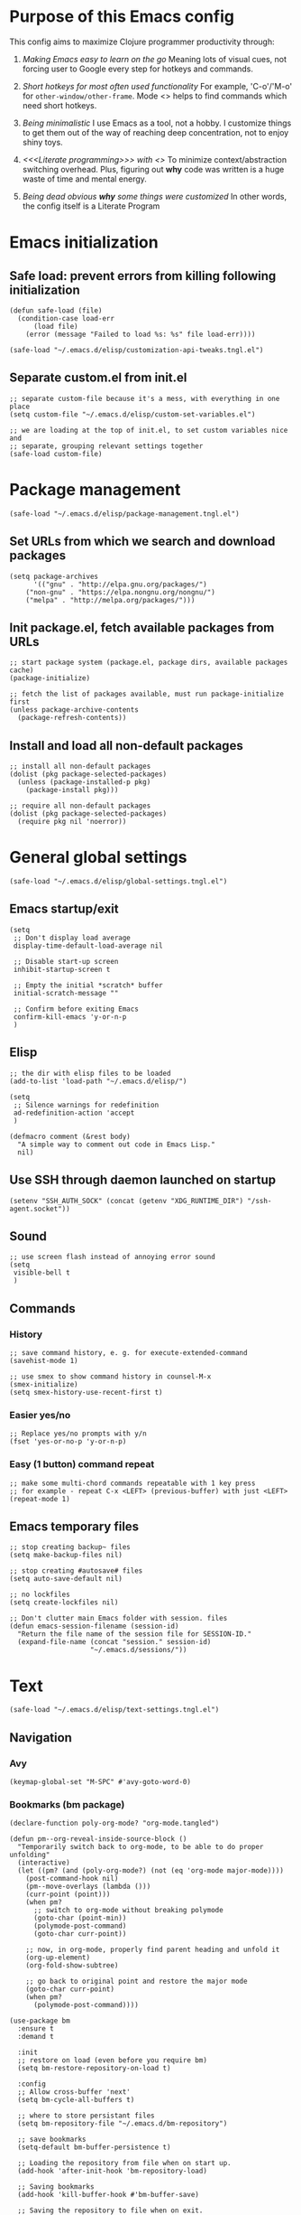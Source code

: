 :PROPERTIES:
:header-args: :comments both :noweb yes :mkdirp yes
:END:

* Purpose of this Emacs config
This config aims to maximize Clojure programmer productivity through:

1. /Making Emacs easy to learn on the go/
   Meaning lots of visual cues, not forcing user to Google every
   step for hotkeys and commands.

2. /Short hotkeys for most often used functionality/
   For example, 'C-o'/'M-o' for ~other-window/other-frame~. Mode <<<keyfreq>>>
   helps to find commands which need short hotkeys.

3. /Being minimalistic/
   I use Emacs as a tool, not a hobby. I customize things to get them out of
   the way of reaching deep concentration, not to enjoy shiny toys.

4. /<<<Literate programming>>> with <<<polymode>>>/
   To minimize context/abstraction switching overhead. Plus, figuring out
   *why* code was written is a huge waste of time and mental energy.

5. /Being dead obvious *why* some things were customized/
   In other words, the config itself is a Literate Program


* Emacs initialization
** Safe load: prevent errors from killing following initialization
#+begin_src elisp :tangle ./init.el
(defun safe-load (file)
  (condition-case load-err
      (load file)
    (error (message "Failed to load %s: %s" file load-err))))
#+end_src

#+begin_src elisp :tangle ./init.el
(safe-load "~/.emacs.d/elisp/customization-api-tweaks.tngl.el")
#+end_src

** Separate custom.el from init.el
#+begin_src elisp :tangle ~/.emacs.d/elisp/customization-api-tweaks.tngl.el
;; separate custom-file because it's a mess, with everything in one place
(setq custom-file "~/.emacs.d/elisp/custom-set-variables.el")

;; we are loading at the top of init.el, to set custom variables nice and
;; separate, grouping relevant settings together
(safe-load custom-file)
#+end_src


* Package management
#+begin_src elisp :tangle ./init.el
(safe-load "~/.emacs.d/elisp/package-management.tngl.el")
#+end_src

** Set URLs from which we search and download packages
#+begin_src elisp :tangle ~/.emacs.d/elisp/package-management.tngl.el
(setq package-archives
      '(("gnu" . "http://elpa.gnu.org/packages/")
	("non-gnu" . "https://elpa.nongnu.org/nongnu/")
	("melpa" . "http://melpa.org/packages/")))
#+end_src

** Init package.el, fetch available packages from URLs
#+begin_src elisp :tangle ~/.emacs.d/elisp/package-management.tngl.el
;; start package system (package.el, package dirs, available packages cache)
(package-initialize)

;; fetch the list of packages available, must run package-initialize first
(unless package-archive-contents
  (package-refresh-contents))
#+end_src

** Install and load all non-default packages
#+begin_src elisp :tangle ~/.emacs.d/elisp/package-management.tngl.el
;; install all non-default packages
(dolist (pkg package-selected-packages)
  (unless (package-installed-p pkg)
    (package-install pkg)))

;; require all non-default packages
(dolist (pkg package-selected-packages)
  (require pkg nil 'noerror))
#+end_src


* General global settings
#+begin_src elisp :tangle ./init.el
(safe-load "~/.emacs.d/elisp/global-settings.tngl.el")
#+end_src

** Emacs startup/exit
#+begin_src elisp :tangle ~/.emacs.d/elisp/global-settings.tngl.el
(setq
 ;; Don't display load average
 display-time-default-load-average nil

 ;; Disable start-up screen
 inhibit-startup-screen t

 ;; Empty the initial *scratch* buffer
 initial-scratch-message ""

 ;; Confirm before exiting Emacs
 confirm-kill-emacs 'y-or-n-p
 )
#+end_src

** Elisp
#+begin_src elisp :tangle ~/.emacs.d/elisp/global-settings.tngl.el
;; the dir with elisp files to be loaded
(add-to-list 'load-path "~/.emacs.d/elisp/")

(setq
 ;; Silence warnings for redefinition
 ad-redefinition-action 'accept
 )

(defmacro comment (&rest body)
  "A simple way to comment out code in Emacs Lisp."
  nil)
#+end_src

** Use SSH through daemon launched on startup
#+begin_src elisp :tangle ~/.emacs.d/elisp/global-settings.tngl.el
(setenv "SSH_AUTH_SOCK" (concat (getenv "XDG_RUNTIME_DIR") "/ssh-agent.socket"))
#+end_src

** Sound
#+begin_src elisp :tangle ~/.emacs.d/elisp/global-settings.tngl.el
;; use screen flash instead of annoying error sound
(setq
 visible-bell t
 )
#+end_src

** Commands
*** History
#+begin_src elisp :tangle ~/.emacs.d/elisp/global-settings.tngl.el
;; save command history, e. g. for execute-extended-command
(savehist-mode 1)

;; use smex to show command history in counsel-M-x
(smex-initialize)
(setq smex-history-use-recent-first t)
#+end_src

*** Easier yes/no
#+begin_src elisp :tangle ~/.emacs.d/elisp/global-settings.tngl.el
;; Replace yes/no prompts with y/n
(fset 'yes-or-no-p 'y-or-n-p)
#+end_src

*** Easy (1 button) command repeat
#+begin_src elisp :tangle ~/.emacs.d/elisp/global-settings.tngl.el
;; make some multi-chord commands repeatable with 1 key press
;; for example - repeat C-x <LEFT> (previous-buffer) with just <LEFT>
(repeat-mode 1)
#+end_src

** Emacs temporary files
#+begin_src elisp :tangle ~/.emacs.d/elisp/global-settings.tngl.el
;; stop creating backup~ files
(setq make-backup-files nil)

;; stop creating #autosave# files
(setq auto-save-default nil)

;; no lockfiles
(setq create-lockfiles nil)

;; Don't clutter main Emacs folder with session. files
(defun emacs-session-filename (session-id)
  "Return the file name of the session file for SESSION-ID."
  (expand-file-name (concat "session." session-id)
                    "~/.emacs.d/sessions/"))
#+end_src


* Text
#+begin_src elisp :tangle ./init.el
(safe-load "~/.emacs.d/elisp/text-settings.tngl.el")
#+end_src

** Navigation
*** Avy
#+begin_src elisp :tangle ~/.emacs.d/elisp/text-settings.tngl.el
(keymap-global-set "M-SPC" #'avy-goto-word-0)
#+end_src

*** Bookmarks (bm package)
#+begin_src elisp :tangle ~/.emacs.d/elisp/text-settings.tngl.el
(declare-function poly-org-mode? "org-mode.tangled")

(defun pm--org-reveal-inside-source-block ()
  "Temporarily switch back to org-mode, to be able to do proper unfolding"
  (interactive)
  (let ((pm? (and (poly-org-mode?) (not (eq 'org-mode major-mode))))
	(post-command-hook nil)
	(pm--move-overlays (lambda ()))
	(curr-point (point)))
    (when pm?
      ;; switch to org-mode without breaking polymode
      (goto-char (point-min))
      (polymode-post-command)
      (goto-char curr-point))

    ;; now, in org-mode, properly find parent heading and unfold it
    (org-up-element)
    (org-fold-show-subtree)

    ;; go back to original point and restore the major mode
    (goto-char curr-point)
    (when pm?
      (polymode-post-command))))

(use-package bm
  :ensure t
  :demand t

  :init
  ;; restore on load (even before you require bm)
  (setq bm-restore-repository-on-load t)

  :config
  ;; Allow cross-buffer 'next'
  (setq bm-cycle-all-buffers t)

  ;; where to store persistant files
  (setq bm-repository-file "~/.emacs.d/bm-repository")

  ;; save bookmarks
  (setq-default bm-buffer-persistence t)

  ;; Loading the repository from file when on start up.
  (add-hook 'after-init-hook 'bm-repository-load)

  ;; Saving bookmarks
  (add-hook 'kill-buffer-hook #'bm-buffer-save)

  ;; Saving the repository to file when on exit.
  ;; kill-buffer-hook is not called when Emacs is killed, so we
  ;; must save all bookmarks first.
  (add-hook 'kill-emacs-hook #'(lambda nil
                                 (bm-buffer-save-all)
                                 (bm-repository-save)))

  ;; The `after-save-hook' is not necessary to use to achieve persistence,
  ;; but it makes the bookmark data in repository more in sync with the file
  ;; state.
  (add-hook 'after-save-hook #'bm-buffer-save)

  ;; Restoring bookmarks
  (add-hook 'find-file-hooks   #'bm-buffer-restore)
  (add-hook 'after-revert-hook #'bm-buffer-restore)

  ;; The `after-revert-hook' is not necessary to use to achieve persistence,
  ;; but it makes the bookmark data in repository more in sync with the file
  ;; state. This hook might cause trouble when using packages
  ;; that automatically reverts the buffer (like vc after a check-in).
  ;; This can easily be avoided if the package provides a hook that is
  ;; called before the buffer is reverted (like `vc-before-checkin-hook').
  ;; Then new bookmarks can be saved before the buffer is reverted.
  ;; Make sure bookmarks is saved before check-in (and revert-buffer)
  (add-hook 'before-revert-hook #'bm-buffer-save)

  ;; org-mode expand the region containing a bookmark
  ;; (add-hook 'bm-after-goto-hook 'org-bookmark-jump-unhide)
  (add-hook 'bm-after-goto-hook 'pm--org-reveal-inside-source-block)

  ;; the markers on the right fringe instead of the left
  (setq bm-highlight-style 'bm-highlight-line-and-fringe)
  (setq bm-marker 'bm-marker-right)

  (bind-key* (kbd "<f2>") 'bm-next)
  (bind-key* (kbd "S-<f2>") 'bm-previous)
  (bind-key* (kbd "C-<f2>") 'bm-toggle))
#+end_src

*** Beacon mode - highlight cursor after jump
#+begin_src elisp :tangle ~/.emacs.d/elisp/text-settings.tngl.el
(beacon-mode 1)
#+end_src

** Display
#+begin_src elisp :tangle ~/.emacs.d/elisp/text-settings.tngl.el
;; blinking cursor is annoying
(blink-cursor-mode -1)

;; wrap lines at word boundaries, so that they always fit current window
(global-visual-line-mode 1)

;; display fill-column everywhere
(global-display-fill-column-indicator-mode 1)

;; Default to utf-8 encoding
(set-default-coding-systems 'utf-8)

(setq-default
 ;; to see when a line is longer than 80 symbols
 display-fill-column-indicator-column 80

 ;; set width for automatic line breaks
 fill-column 80

 ;; Add left and right margins
 left-margin-width 1 right-margin-width 1

 ;; don't display line numbers at their beginning
 ;; 'display-line-numbers-type nil

 ;; show column number in minibuffer
 column-number-mode t

 ;; Display trailing whitespaces
 show-trailing-whitespace nil

 ;; Set width for tabs
 tab-width 2

 ;; Stretch cursor to the glyph width
 x-stretch-cursor t
 )

(global-display-fill-column-indicator-mode t)
#+end_src

*** all-the-icons
#+begin_src elisp :tangle ~/.emacs.d/elisp/text-settings.tngl.el
(use-package all-the-icons
  :ensure t
  :config
  (unless (member "all-the-icons" (font-family-list))
    (all-the-icons-install-fonts t)))

(use-package all-the-icons-dired
  :ensure t
  :hook (dired-mode . all-the-icons-dired-mode))

(use-package all-the-icons-completion
  :ensure t
  :after marginalia
  :hook (marginalia-mode . all-the-icons-completion-mode))
#+end_src

** Editing
*** Whitespace
#+begin_src elisp :tangle ~/.emacs.d/elisp/text-settings.tngl.el
(setq

 ;; Stop using tabs to indent
 indent-tabs-mode nil

 ;; do not auto-end sentences
 sentence-end-double-space nil
 )

;; delete all trailing whitespace
(add-hook 'before-save-hook 'delete-trailing-whitespace)
#+end_src

*** Undo
#+begin_src elisp :tangle ~/.emacs.d/elisp/text-settings.tngl.el
;; make undo hotkey familiar
(global-set-key (kbd "C-z") 'undo)

;; use linear undo, store info between sessions
(global-undo-fu-session-mode 1)
#+end_src

*** Copy/paste
#+begin_src elisp :tangle ~/.emacs.d/elisp/text-settings.tngl.el
;; delete active region on yanking (paste)
(cua-mode 1)

(setq
 ;; save kill-ring between emacs session, up to 20 entries
 savehist-additional-variables '(kill-ring)
 kill-ring-max 20

 ;; saves OS clipboard content before kill, to prevent overwriting it
 save-interprogram-paste-before-kill t

 ;; sync system's and Emacs' clipboard
 select-enable-clipboard t

 ;; Yank at point rather than pointer
 mouse-yank-at-point t
 )
#+end_src

** Syncing with filesystem (reverting)
#+begin_src elisp :tangle ~/.emacs.d/elisp/text-settings.tngl.el
;; The auto-revert setting is enabled because tangle / detangle for literate
;; programming will change contents of files. If the file is open in a buffer,
;; I want it to automatically show the change without asking me every time.
(global-auto-revert-mode t)
#+end_src


* Frame/window/buffer configuration
#+begin_src elisp :tangle ./init.el
(safe-load "~/.emacs.d/elisp/frame-window-buffer-settings.tngl.el")
#+end_src

** Display
*** Hide
#+begin_src elisp :tangle ~/.emacs.d/elisp/frame-window-buffer-settings.tngl.el
;; hide useless title bar, but allow resizing
(add-to-list 'default-frame-alist '(undecorated . t))
(add-to-list 'default-frame-alist '(drag-internal-border . 1))
(add-to-list 'default-frame-alist '(internal-border-width . 5))

;; I don't use toolbar, and rarely menu-bar
(tool-bar-mode 0)
(menu-bar-mode 0)

(setq
 ;; don't display time in frames
 display-time-mode 0

 ;; don't use sRGB colors
 ns-use-srgb-colorspace nil
 )
#+end_src

*** Splitting/resizing
#+begin_src elisp :tangle ~/.emacs.d/elisp/frame-window-buffer-settings.tngl.el
(setq
 ;; Disable vertical window splitting
 split-height-threshold nil

 ;; Allow horizontal splitting, if there's at least 1 column in the buffer
 split-width-threshold 1

 ;; Resize windows proportionally
 window-combination-resize t
 )
#+end_src

*** Creating buffers and choosing how to display them
#+begin_src elisp :tangle ~/.emacs.d/elisp/frame-window-buffer-settings.tngl.el
;; record changes in window configuration, to enable reverting them
(custom-set-variables
 '(winner-mode t))

(setq
 ;; Uniquify buffer names
 uniquify-buffer-name-style 'forward

 ;; Focus new help windows when opened
 help-window-select t

 ;; don't open new buffers when navigating dirs in dired
 dired-kill-when-opening-new-dired-buffer t

 display-buffer-alist
 '(;; without this, transient buffer breaks window layout
   ;; it happens because of conflicts with lower settings
   (".*transient.*"
    (display-buffer-in-side-window)
    (side . bottom)
    (inhibit-same-window . t)
    (window-parameters (no-other-window . t)))

   ;; treemacs is a file navigator, typically glued to the left screen side
   ("\\*Treemacs-.*?" (display-buffer-in-direction) (direction . left))

   ;; open in the same window
   ((or . ((major-mode . help-mode)
	   (major-mode . Custom-mode)
	   (major-mode . dired-mode)
	   (major-mode . clojure-mode)
	   (major-mode . cider-repl-mode)
	   "\\*cider-error.*\\*"
	   "\\*Org Src.*\\*"))
    (display-buffer-same-window)
    (display-buffer-reuse-window)
    (inhibit-same-window . nil)
    (inhibit-switch-frame . t))

   ;; open in another window - the default behavior
   (".*"
    (display-buffer-use-least-recent-window)
    (display-buffer-reuse-window)
    (inhibit-switch-frame . t))
   )
 )
#+end_src

** Scrolling
#+begin_src elisp :tangle ~/.emacs.d/elisp/frame-window-buffer-settings.tngl.el
(setq
 ;; Lighten vertical scroll
 auto-window-vscroll nil

 scroll-step 1
 scroll-conservatively 10000
 )
#+end_src

** Save/load frame configuration on exit/start
#+begin_src elisp :tangle ~/.emacs.d/elisp/frame-window-buffer-settings.tngl.el
(setq
 ;; always save window/frame/buffer config
 desktop-save t)

(desktop-save-mode t)
#+end_src

** Navigation
*** Buffer/window/frame switching, burying, treemacs
#+begin_src elisp :tangle ~/.emacs.d/elisp/frame-window-buffer-settings.tngl.el
(bind-key* (kbd "C-o") 'other-window)
(bind-key* (kbd "M-o") 'other-frame)
(global-set-key (kbd "C-S-b") 'treemacs)
(global-set-key (kbd "C-x w") 'bury-buffer)

(defun switch-buffer-in-current-window ()
  "Switch buffer in the current window, ignoring `display-buffer-alist`."
  (interactive)
  (let ((display-buffer-alist nil)) ;; Temporarily disable display-buffer-alist
    (call-interactively 'switch-to-buffer)))

(global-set-key (kbd "C-x b") #'switch-buffer-in-current-window)
(bind-key* (kbd "s-b") 'switch-buffer-in-current-window)
(bind-key* (kbd "s-k") 'kill-buffer)
#+end_src

*** Tabs
Couldn't find desirable tab functionality which would allow me to tab through
different parts on 1 file, having a set of tabs for each window.

- tab-line-mode/centaur-tabs aren't suitable because of indirect buffer bugs
  and because they don't open the same buffer in different tabs of the same
  window
- tab-bar-mode works, but doesn't have window-specific tabs

#+begin_src elisp :tangle ~/.emacs.d/elisp/frame-window-buffer-settings.tngl.el
(tab-bar-mode t)

(global-set-key (kbd "C-x C-<left>") 'tab-bar-switch-to-prev-tab)
(global-set-key (kbd "C-x C-<right>") 'tab-bar-switch-to-next-tab)
#+end_src


* Command/code completion
#+begin_src elisp :tangle ./init.el
(safe-load "~/.emacs.d/elisp/completions.tngl.el")
#+end_src

** which-key mode
Shows completion options, after you start pressing hotkeys

#+begin_src elisp :tangle ~/.emacs.d/elisp/completions.tngl.el
(which-key-mode 1)
#+end_src

** keyfreq mode
Records how much times a command was used. Useful for optimizing hotkeys

#+begin_src elisp :tangle ~/.emacs.d/elisp/completions.tngl.el
(keyfreq-mode 1)
(keyfreq-autosave-mode 1)

(setq
 keyfreq-excluded-commands
 '(self-insert-command
   forward-char
   backward-char
   previous-line
   next-line))
#+end_src

** Code completion
#+begin_src elisp :tangle ~/.emacs.d/elisp/completions.tngl.el
;; Always show completions
(setq completion-auto-help 'always)

;; Auto-select *Completions* buffer
(setq completion-auto-select 'second-tab)

;; Make <TAB> invoke completions list, when code is already idented properly
(setq tab-always-indent 'complete)
#+end_src

** Snippets (yasnippet)
#+begin_src elisp :tangle ~/.emacs.d/elisp/completions.tngl.el
(setq yas-snippet-dirs '("~/.emacs.d/snippets/"))
(yas-global-mode 1)
#+end_src

** Vertico + Consult + Ordqerless + Embark + Marginalia + Corfu + Cape
Shamelessly copied from [[https://github.com/jamescherti/minimal-emacs.d][minimal-emacs setup]].

#+begin_src elisp :tangle ~/.emacs.d/elisp/completions.tngl.el
;; Corfu enhances in-buffer completion by displaying a compact popup with
;; current candidates, positioned either below or above the point. Candidates
;; can be selected by navigating up or down.
(use-package corfu
  :ensure t
  :commands (corfu-mode global-corfu-mode)

  :hook ((prog-mode . corfu-mode)
         (shell-mode . corfu-mode)
         (eshell-mode . corfu-mode))

  :custom
  ;; Hide commands in M-x which do not apply to the current mode.
  (read-extended-command-predicate #'command-completion-default-include-p)
  ;; Disable Ispell completion function. As an alternative try `cape-dict'.
  (text-mode-ispell-word-completion nil)
  (tab-always-indent 'complete)

  ;; Enable Corfu
  :config
  (global-corfu-mode))

;; Cape, or Completion At Point Extensions, extends the capabilities of
;; in-buffer completion. It integrates with Corfu or the default completion UI,
;; by providing additional backends through completion-at-point-functions.
(use-package cape
  :ensure t
  :commands (cape-dabbrev cape-file cape-elisp-block)
  :bind ("C-c p" . cape-prefix-map)
  :init
  ;; Add to the global default value of `completion-at-point-functions' which is
  ;; used by `completion-at-point'.
  (add-hook 'completion-at-point-functions #'cape-dabbrev)
  (add-hook 'completion-at-point-functions #'cape-file)
  (add-hook 'completion-at-point-functions #'cape-elisp-block))

;; Vertico provides a vertical completion interface, making it easier to
;; navigate and select from completion candidates (e.g., when `M-x` is pressed).
(use-package vertico
  ;; (Note: It is recommended to also enable the savehist package.)
  :ensure t
  :config
  (vertico-mode))

;; Vertico leverages Orderless' flexible matching capabilities, allowing users
;; to input multiple patterns separated by spaces, which Orderless then
;; matches in any order against the candidates.
(use-package orderless
  :ensure t
  :custom
  (completion-styles '(orderless))
  (completion-category-defaults nil)
  (completion-category-overrides '((file (styles partial-completion))
				   (buffer (styles orderless))
				   (command (styles orderless))
				   (symbol (styles orderless))
				   (function (styles orderless))
				   (variable (styles orderless))
				   (consult-location (styles orderless))
				   (consult-multi (styles orderless))))
  )

;; Marginalia allows Embark to offer you preconfigured actions in more contexts.
;; In addition to that, Marginalia also enhances Vertico by adding rich
;; annotations to the completion candidates displayed in Vertico's interface.
(use-package marginalia
  :ensure t
  :commands (marginalia-mode marginalia-cycle)
  :hook (after-init . marginalia-mode))

;; Embark integrates with Consult and Vertico to provide context-sensitive
;; actions and quick access to commands based on the current selection, further
;; improving user efficiency and workflow within Emacs. Together, they create a
;; cohesive and powerful environment for managing completions and interactions.
(use-package embark
  ;; Embark is an Emacs package that acts like a context menu, allowing
  ;; users to perform context-sensitive actions on selected items
  ;; directly from the completion interface.
  :ensure t
  :commands (embark-act
             embark-dwim
             embark-export
             embark-collect
             embark-bindings
             embark-prefix-help-command)
  :bind
  (("C-." . embark-act)         ;; pick some comfortable binding
   ("C-;" . embark-dwim)        ;; good alternative: M-.
   ("C-c C-o" . embark-export)  ;; like ivy-occur
   ("C-h B" . embark-bindings)) ;; alternative for `describe-bindings'

  :init
  (setq prefix-help-command #'embark-prefix-help-command)

  :config
  ;; Hide the mode line of the Embark live/completions buffers
  (add-to-list 'display-buffer-alist
               '("\\`\\*Embark Collect \\(Live\\|Completions\\)\\*"
                 nil
                 (window-parameters (mode-line-format . none))))
  (setcdr (assq 'consult-location embark-exporters-alist)
	  'embark-consult-export-location-grep))

(use-package embark-consult
  :ensure t
  :hook
  (embark-collect-mode . consult-preview-point-mode))

;; Consult offers a suite of commands for efficient searching, previewing, and
;; interacting with buffers, file contents, and more, improving various tasks.
(use-package consult
  :ensure t
  :bind (;; C-c bindings in `mode-specific-map'
         ("C-c M-x" . consult-mode-command)
         ("C-c h" . consult-history)
         ("C-c k" . consult-kmacro)
         ("C-c m" . consult-man)
         ("C-c i" . consult-info)
         ([remap Info-search] . consult-info)
         ;; C-x bindings in `ctl-x-map'
         ("C-x M-:" . consult-complex-command)
         ("C-x b" . consult-buffer)
         ("C-x 4 b" . consult-buffer-other-window)
         ("C-x 5 b" . consult-buffer-other-frame)
         ("C-x t b" . consult-buffer-other-tab)
         ("C-x r b" . consult-bookmark)
         ("C-x p b" . consult-project-buffer)
         ;; Custom M-# bindings for fast register access
         ("M-#" . consult-register-load)
         ("M-'" . consult-register-store)
         ("C-M-#" . consult-register)
         ;; Other custom bindings
         ("M-y" . consult-yank-pop)
         ;; M-g bindings in `goto-map'
         ("M-g e" . consult-compile-error)
         ("M-g f" . consult-flymake)
         ("M-g g" . consult-goto-line)
         ("M-g M-g" . consult-goto-line)
         ("M-g o" . consult-outline)
         ("M-g m" . consult-mark)
         ("M-g k" . consult-global-mark)
         ("M-g i" . consult-imenu)
         ("M-g I" . consult-imenu-multi)
         ;; M-s bindings in `search-map'
         ("M-s d" . consult-find)
         ("M-s c" . consult-locate)
         ("M-s g" . consult-grep)
         ("M-s G" . consult-git-grep)
         ("M-s r" . consult-ripgrep)
         ("M-s l" . consult-line)
	 ("C-s" . consult-line)
	 ("C-f" . consult-line)
         ("M-s L" . consult-line-multi)
         ("M-s k" . consult-keep-lines)
         ("M-s u" . consult-focus-lines)
         ;; Isearch integration
         ("M-s e" . consult-isearch-history)
         :map isearch-mode-map
         ("M-e" . consult-isearch-history)
         ("M-s e" . consult-isearch-history)
         ("M-s l" . consult-line)
         ("M-s L" . consult-line-multi)
         ;; Minibuffer history
         :map minibuffer-local-map
         ("M-s" . consult-history)
         ("M-r" . consult-history))

  ;; Enable automatic preview at point in the *Completions* buffer.
  :hook (completion-list-mode . consult-preview-at-point-mode)

  :init
  ;; Optionally configure the register formatting. This improves the register
  (setq register-preview-delay 0.5
        register-preview-function #'consult-register-format)

  ;; Optionally tweak the register preview window.
  (advice-add #'register-preview :override #'consult-register-window)

  ;; Use Consult to select xref locations with preview
  (setq xref-show-xrefs-function #'consult-xref
        xref-show-definitions-function #'consult-xref)

  ;; Aggressive asynchronous that yield instantaneous results. (suitable for
  ;; high-performance systems.) Note: Minad, the author of Consult, does not
  ;; recommend aggressive values.
  ;; Read: https://github.com/minad/consult/discussions/951
  ;;
  ;; However, the author of minimal-emacs.d uses these parameters to achieve
  ;; immediate feedback from Consult.
  ;; (setq consult-async-input-debounce 0.02
  ;;       consult-async-input-throttle 0.05
  ;;       consult-async-refresh-delay 0.02)

  :config
  (consult-customize
   consult-theme :preview-key '(:debounce 0.2 any)
   consult-ripgrep consult-git-grep consult-grep
   consult-bookmark consult-recent-file consult-xref
   consult--source-bookmark consult--source-file-register
   consult--source-recent-file consult--source-project-recent-file
   ;; :preview-key "M-."
   :preview-key '(:debounce 0.4 any))
  (setq consult-narrow-key "<"))
#+end_src


* Improved text replace
Make search-and-replace across project work as convenient as in VS Code.

#+begin_src elisp :tangle ./init.el
(safe-load "~/.emacs.d/elisp/improved-text-replace.tngl.el")
#+end_src

** Wgrep
#+begin_src elisp :tangle ~/.emacs.d/elisp/improved-text-replace.tngl.el
;; wgrep allows to convert grep buffers to editable, to get VS Code-like
;; search and replace experience
(use-package wgrep
  :ensure t
  :custom
  (wgrep-auto-save-buffer t)
  (wgrep-change-readonly-file t))
#+end_src

** Replace+.el
Allows to invoke replace fn with a search regex in the list of defaults.
The defaults are cycled in minibuffer with up/down arrows.

#+begin_src elisp :tangle ~/.emacs.d/elisp/improved-text-replace.tngl.el
(safe-load "~/.emacs.d/elisp/replace+.el")

;; this prevents replace+ being limited to an active region
(setq search/replace-region-as-default-flag t)

(defun get-initial-input-for-replace ()
  nil)
(setq search/replace-default-fn 'get-initial-input-for-replace)

(defun query-replace-regexp-with-initial-input (input)
  (eval
   '(let ((original-fn (symbol-function 'initial-input-for-replace)))
      (fset 'get-initial-input-for-replace (lambda () (regexp-quote input)))
      (unwind-protect
          (call-interactively 'query-replace-regexp)
        (fset 'get-initial-input-for-replace original-fn)))
   t))
#+end_src


* Programming
#+begin_src elisp :tangle ./init.el
(safe-load "~/.emacs.d/elisp/programming-settings.tngl.el")
#+end_src

** Syntax checking
#+begin_src elisp :tangle ~/.emacs.d/elisp/programming-settings.tngl.el
;; check syntax globally
(global-flycheck-mode)
#+end_src

** Parenthesis config
*** Puni-mode
#+begin_src elisp :tangle ~/.emacs.d/elisp/programming-settings.tngl.el
;; toggle puni-mode manually
(global-set-key (kbd "M-P") 'puni-mode)

(puni-global-mode 1)

;; puni-mode doesn't have auto-pairing
(electric-pair-mode 1)

;; use sexp editing hotkeys from VS Code Calva, to which I am used to
(define-key puni-mode-map (kbd "C-<right>") 'puni-forward-sexp)
(define-key puni-mode-map (kbd "C-<left>") 'puni-backward-sexp)
(define-key puni-mode-map (kbd "C-M-.") 'puni-slurp-forward)
(define-key puni-mode-map (kbd "C-M-,") 'puni-barf-forward)
(define-key puni-mode-map (kbd "C-M->") 'puni-barf-backward)
(define-key puni-mode-map (kbd "C-M-<") 'puni-slurp-backward)
#+end_src

*** Display
#+begin_src elisp :tangle ~/.emacs.d/elisp/programming-settings.tngl.el
(add-hook 'prog-mode-hook #'rainbow-delimiters-mode)

;; always highlight matching paren
(show-paren-mode 1)
#+end_src

** Clojure
*** CIDER
#+begin_src elisp :tangle ~/.emacs.d/elisp/programming-settings.tngl.el
(setq
 nrepl-hide-special-buffers t
 cider-repl-clear-help-banner t
 cider-font-lock-dynamically '(macro core function var)
 cider-popup-stacktraces nil
 cider-repl-popup-stacktraces t
 cider-repl-use-pretty-printing t
 cider-repl-pop-to-buffer-on-connect nil
 cider-repl-display-help-banner nil
 cider-use-overlays nil
 ;; when using 2 poly-org buffers on the same file, tooltips cause point in
 ;; non-selected buffer to jump between source blocks
 cider-use-tooltips nil
 )

;; enforce simple formatting style
;; I had issues with clojure-mode bugging out and not detecting macros
(setq
 clojure-indent-style 'always-indent
 clojure-indent-keyword-style 'always-indent
 clojure-enable-indent-specs nil)

;; Allow cider-repl to be cleared with shortcut
(add-hook 'cider-repl-mode-hook
      '(lambda () (define-key cider-repl-mode-map (kbd "C-c M-b")
                              'cider-repl-clear-buffer)))

;; use CIDER in every Clojure buffer
(add-hook 'clojure-mode-hook #'cider-mode)
(add-hook 'clojurescript-mode-hook #'cider-mode)

(add-hook 'cider-mode-hook #'imenu-add-menubar-index)

;; I write tests in the same ns as source code, source and tests must be close
(setq cider-test-infer-test-ns (lambda (ns) ns))

;; use the same hotkeys as in VS Code Calva
(define-key cider-repl-mode-map [C-return] nil)
(define-key cider-mode-map [C-return] 'cider-eval-sexp-at-point)
(define-key cider-mode-map (kbd "M-<RET>") 'cider-eval-defun-at-point)
(define-key cider-repl-mode-map [C-return] 'cider-eval-sexp-at-point)
(define-key cider-repl-mode-map (kbd "M-<RET>") 'cider-eval-defun-at-point)
;; prevent conflict with CUA-mode
(define-key cua-global-keymap [C-return] nil)
#+end_src

**** Routing expressions to CLJ/CLJS REPL for evaluation
#+begin_src elisp :tangle ~/.emacs.d/elisp/programming-settings.tngl.el
(defun eval-last-sexp-in-specific-repl (repl-type)
  "Evaluate the last expression only in the 'clj or 'cljs REPL."
  (interactive)
  (let ((form (cider-last-sexp))
        (cljs-conn (cider-current-connection repl-type)))
    (when (and form cljs-conn)
      (nrepl-request:eval form
                          (cider-interactive-eval-handler)
                          cljs-conn))))

(defun eval-last-sexp-in-clj ()
  "Evaluate the last expression only in the Clojure (not CLJS) REPL."
  (interactive)
  (eval-last-sexp-in-specific-repl 'clj))

(defun eval-last-sexp-in-cljs ()
  "Evaluate the last expression only in the ClojureScript REPL."
  (interactive)
  (eval-last-sexp-in-specific-repl 'cljs))

(define-key cider-mode-map (kbd "C-M-<return>") 'eval-last-sexp-in-clj)
(define-key cider-mode-map (kbd "C-S-<return>") 'eval-last-sexp-in-cljs)
#+end_src

** CSS
#+begin_src elisp :tangle ~/.emacs.d/elisp/programming-settings.tngl.el
(setq css-indent-offset 2)
#+end_src


* Org-mode (literate programming)
#+begin_src elisp :tangle ./init.el
(safe-load "~/.emacs.d/elisp/org-mode.tngl.el")
#+end_src

** Time-tracking
#+begin_src elisp :tangle ~/.emacs.d/elisp/org-mode.tngl.el
;; closing Emacs/buffers must not stop work clock
(setq org-clock-persist 'history)
(org-clock-persistence-insinuate)
#+end_src

** Navigation
*** Single-letter hotkeys
#+begin_src elisp :tangle ~/.emacs.d/elisp/org-mode.tngl.el
(setq org-use-speed-commands t)
#+end_src

** Initialization
#+begin_src elisp :tangle ~/.emacs.d/elisp/org-mode.tngl.el
(eval-after-load 'org
  (org-babel-do-load-languages
   'org-babel-load-languages
   '((clojure . t)
     (clojurescript . t)
     (emacs-lisp . t)
     (shell . t))))

(setq
 org-startup-folded nil

 ;; not sure how/why this variable was set, decided not to mess with it
 org-modules '(ol-docview ol-doi ol-info org-tempo))
#+end_src

** Display
*** General
#+begin_src elisp :tangle ~/.emacs.d/elisp/org-mode.tngl.el
;; background colors are changed to be consistent with src-blocks in org-mode
(setq
 org-src-fontify-natively t
 org-src-block-faces '(("elisp" (:background "lavender"))
                       ("emacs-lisp" (:background "lavender"))
                       ("clojure" (:background "lavender"))
                       ("clojurescript" (:background "lavender"))
                       ("clojurec" (:background "lavender"))))

(setq
 ;; open src blocks in the same window as parent .org file
 org-src-window-setup 'current-window

 org-hide-leading-stars t

 ;; do not display inline images when doing org-cycle
 org-cycle-inline-images-display nil

 org-link-frame-setup '(;; open file links in another frame
			(file . find-file-other-frame)))
#+end_src

*** Heading subtree fold state cycling
#+begin_src elisp :tangle ~/.emacs.d/elisp/org-mode.tngl.el
(defun org-cycle-current-subtree (orig-fun &rest args)
  "Cycle fold state of current heading similar to org-shifttab, if org-cycle
is called with without C-u prefix.

Cycles through three states:
1. folded (content hidden)
2. children visible (direct subheadings shown)
3. subtree expanded (everything visible)"
  (interactive)
  (cond
   ((or (not (org-at-heading-p))
				(eq (prefix-numeric-value current-prefix-arg) 4))
    (apply orig-fun args))

   (t
    (save-excursion
      (let ((beg (progn (org-back-to-heading t) (point)))
            ;; end manipulation needed to not screw up separator newlines
            (end (progn (org-end-of-subtree t t nil) (end-of-line) (point))))
			  (save-restriction
		      (narrow-to-region beg end)
		      (org-cycle-internal-global)))))))

(advice-add 'org-shifttab :around 'org-cycle-current-subtree)
;; (advice-remove 'org-shifttab 'org-cycle-current-subtree)


;; Remove the function which causes text to pop around when pressing tab.
;; This is annoying and confusing.
(remove-hook 'org-cycle-hook
             'org-optimize-window-after-visibility-change)
#+end_src

** Linking
*** General
#+begin_src elisp :tangle ~/.emacs.d/elisp/org-mode.tngl.el
;; links that use header text:
;; 1. break easily
;; 2. can't link to a header which is a link
;; therefore, use org ids for linking
(setq org-id-link-to-org-use-id t)
(define-key org-mode-map (kbd "C-c l") 'org-store-link)
(define-key org-mode-map (kbd "<f5>") 'org-id-get-create)
(define-key org-mode-map (kbd "<f9>") 'org-id-copy)
#+end_src

*** Custom :src source block header
<<<:src>>> is a custom header that I add manually to noref code blocks

#+begin_src elisp :tangle ~/.emacs.d/elisp/org-mode.tngl.el
(defun org-babel-open-tangle-file ()
  "Opens the file specified by :tangle org :src header argument"
  (interactive)
  (let* ((info (org-babel-get-src-block-info))
         (tangle (cdr (assoc :tangle (nth 2 info))))
	 (src (cdr (assoc :src (nth 2 info)))))
    (if (not (equal tangle "no"))
	(find-file tangle)
      (when src (find-file src)))))
(define-key org-mode-map (kbd "C-c o") 'org-babel-open-tangle-file)
#+end_src

** Editing
#+begin_src elisp :tangle ~/.emacs.d/elisp/org-mode.tngl.el
(setq
 org-support-shift-select 'always
 org-hide-emphasis-markers nil
 org-edit-src-content-indentation 0
 org-src-tab-acts-natively t

 ;; For languages with significant whitespace like Python:
 org-src-preserve-indentation t
 )

;; Trying to fix weird org syntax problems. This just lets Org ignore < and >
;; characters as if they were regular words. This is necessary because in
;; Clojure I want to make functions with -> in the name and Org was always
;; insisting on pairing <>. This caused any other paren matching to stop
;; working. It sucked.
(defun my-angle-bracket-fix ()
  (modify-syntax-entry ?< "w")
  (modify-syntax-entry ?> "w"))
(add-hook 'org-mode-hook 'my-angle-bracket-fix)
(remove-hook 'org-mode-hook 'my-angle-bracket-fix)
#+end_src

** Code execution
*** Clojure namespace determination
I use file from custom :src or :tangle header to determine proper ns for eval

#+begin_src elisp :tangle ~/.emacs.d/elisp/org-mode.tngl.el
(defun get-buffer-major-mode (buffer-name)
  (with-current-buffer buffer-name
    major-mode))

(defun poly-org-mode? ()
  (and (bound-and-true-p polymode-mode)
       (eq (get-buffer-major-mode (pm-base-buffer)) 'org-mode)))

(defun org-get-ns-file ()
  (let* ((block-info (org-babel-get-src-block-info 'light))
         (header-args (nth 2 block-info))
	 (tangle-value (alist-get :tangle header-args))
	 (tangle-file (and (not (string= tangle-value "no"))
			   tangle-value))
         (ns-file (or tangle-file
			  (alist-get :src header-args))))
    (if (or (eq nil ns-file) (not (file-exists-p ns-file)))
	nil
      ns-file)))

(defun org-clojure-block-get-ns (orig-fun &rest args)
  "Wrap org-cider-current-ns, to enable REPL execution straight from org-mode.
Searches for ns in :tangle or :src file, otherwise calls clojure-find-ns."
  (if-let ((_ (poly-org-mode?))
	   (ns-file (org-get-ns-file)))
      (with-temp-buffer
	    (insert-file-contents ns-file)
	    (goto-char (point-min))
	    (clojurec-mode)
	    (clojure-find-ns))
    (apply orig-fun args)))

(advice-add 'cider-current-ns :around 'org-clojure-block-get-ns)
;; (advice-remove 'cider-current-ns 'org-clojure-block-get-ns)
#+end_src

** Tangling
#+begin_src elisp :tangle ~/.emacs.d/elisp/org-mode.tngl.el
;; override broken fn, which deletes comments from clojure code
(safe-load "~/.emacs.d/elisp/ob-clojure-fix.el")
(advice-add 'org-babel-expand-body:clojure
	    :override #'org-babel-expand-body:clojure_fixed)
#+end_src


* Many major mods in one buffer - polymode (poly-org)
#+begin_src elisp :tangle ./init.el
(safe-load "~/.emacs.d/elisp/polymode.tngl.el")
#+end_src

** Flycheck fix
Prevents flycheck from confusing buffers and breaking down. See this [[https://github.com/polymode/poly-org/issues3/][issue]]

#+begin_src elisp :tangle ~/.emacs.d/elisp/polymode.tngl.el
(defun flycheck-buffer-not-indirect-p (&rest _)
  "Ensure that the current buffer is not indirect."
  (null (buffer-base-buffer)))

(advice-add 'flycheck-may-check-automatically
            :before-while #'flycheck-buffer-not-indirect-p)
#+end_src

** Background color fix
#+begin_src elisp :tangle ~/.emacs.d/elisp/polymode.tngl.el
;; polymode ignores background face config for both inner modes and org mode
(add-hook
 'polymode-init-inner-hook
 (lambda ()
   (oset pm/chunkmode adjust-face
	 '(:background "lavender"
           :extend t))))
#+end_src

** Source blocks display fix
#+begin_src elisp :tangle ~/.emacs.d/elisp/polymode.tngl.el
;; these supposed to prevent breaking display of source blocks
(setq
 org-adapt-indentation nil
 org-startup-indented nil)
#+end_src

** Fix for tangling inside source blocks, when noweb-refs are present
I spent 3 days trying to fix this [[https://github.com/polymode/poly-org/issues/53][issue]]. This hack avoids dealing with all the
difficult noweb expansion and its conflict with polymode.

#+begin_src elisp :tangle ~/.emacs.d/elisp/polymode.tngl.el
(defun pm--tangle-inside-source-block ()
  "Do tangling in a temporary copy of .org buffer, because
org-babel-expand-noweb-references explodes polymode. Don't save anything."
  (interactive)
  (cond
   ((not (poly-org-mode?)) nil)

   (t (let* ((inhibit-redisplay t)
             (inhibit-modification-hooks t)
	     (post-command-hook nil)
	     ;; we don't need overlay switching for this command
	     (pm--move-overlays (lambda ()))
	     (base-buf (pm-base-buffer))
	     (temp-file-name (concat (buffer-local-value
				      'buffer-file-name base-buf) "-temp")))
	(with-temp-buffer
	  (setq
	   buffer-file-name temp-file-name
           default-directory (buffer-local-value 'default-directory base-buf))
	  (insert-buffer-substring base-buf)
	  (org-mode)
	  (cl-letf (((symbol-function 'save-buffer) #'ignore)
		  ((symbol-function 'basic-save-buffer) #'ignore)
		  ((symbol-function 'save-some-buffers) #'ignore))
	    (org-babel-tangle))
	  (set-buffer-modified-p nil))))))

(define-key polymode-mode-map (kbd "C-c C-v C-t")
	    'pm--tangle-inside-source-block)
#+end_src

** Region random resize fix
#+begin_src elisp :tangle ~/.emacs.d/elisp/polymode.tngl.el
;; eldoc causes issues in my setup, sometimes marked region resizes randomly
;; tried eldoc-box to replace it, but it didn't work most of the time
;; all this is true for poly-org + clojurec + cider

(global-eldoc-mode -1)

(add-hook 'emacs-lisp-mode-hook (lambda () (eldoc-mode)))
#+end_src


* File management
#+begin_src elisp :tangle ./init.el
(safe-load "~/.emacs.d/elisp/file-management.tngl.el")
#+end_src

** Permissions
#+begin_src elisp :tangle ~/.emacs.d/elisp/file-management.tngl.el
;; trying these setting to be able to edit files as root
(require 'tramp)
(setq tramp-default-method "sudoedit")

#+end_src

** Extensions
#+begin_src elisp :tangle ~/.emacs.d/elisp/file-management.tngl.el
;; mode that enables choosing program-to-open-with based on file extensions
(openwith-mode t)

(custom-set-variables
  ;; associate file extensions (regex) to program-to-open-with
  '(openwith-associations
    '(("\\.\\(doc\\|docx\\)\\'" "libreoffice.writer"
        (file))
      )))
#+end_src
